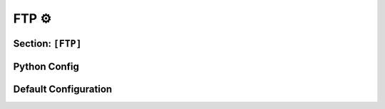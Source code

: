 .. _config_ftp:

FTP ⚙️
======

Section: ``[FTP]``
------------------

.. py:currentmodule:: FTP


.. py:attribute:: Server
    :type: list

    *Each server entry is mapped to an instance of* :class:`ftp.FTPServerConfig`

    Represents a list of FTP server configuration sections. For guidance on specifying
    a list of configuration sections, refer to the general configuration documentation:
    :ref:`config_guide_setion_lists`.

    Each server entry supports the following configuration attribute:

    .. py:attribute:: Server.Port
        :type: int

        *Linked to* :attr:`ftp.FTPServerConfig.ftp_port`

        Specifies the port number for the FTP server.
        This attribute is **required** and must be explicitly defined.


Python Config
-------------

.. py:class:: ftp.FTPServerConfig

    *Configuration class for entries under* :attr:`FTP.Server`

    Represents the configuration for a single FTP server instance. Currently, the
    FTP server implementation is minimal, and only the port number is configurable.

    .. py:attribute:: ftp_port
        :type: int

        *Corresponds to* :attr:`FTP.Server.Port`


Default Configuration
---------------------

.. code-block:: toml
    :linenos:
    :caption: FTP configuration section (default values)

    # only one server on port 21
    [[FTP.Server]]
    Port = 21